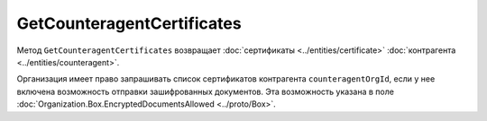 GetCounteragentCertificates
===========================

Метод ``GetCounteragentCertificates`` возвращает :doc:`сертификаты <../entities/certificate>` :doc:`контрагента <../entities/counteragent>`.

.. http:get:: /GetCounteragentCertificates

	:queryparam myOrgId: идентификатор организации, от лица которой будет произведен поиск сертификатов контрагента.
	:queryparam counteragentOrgId: идентификатор организации, у которой осуществляется поиск сертификатов контрагента.
	
	:requestheader Authorization: данные, необходимые для :doc:`авторизации <../Authorization>`.
	
	:statuscode 200: операция успешно завершена.
	:statuscode 400: данные в запросе имеют неверный формат или отсутствуют обязательные параметры.
	:statuscode 401: в запросе отсутствует HTTP-заголовок ``Authorization`` или в этом заголовке содержатся некорректные авторизационные данные.
	:statuscode 402: у организации с указанным идентификатором ``myOrgId`` закончилась подписка на API.
	:statuscode 403: доступ к списку сертификатов организации ``counteragentOrgId`` от организации ``myOrgId`` с предоставленным авторизационным токеном запрещен.
	:statuscode 404: партнерские отношения между организациями ``myOrgId`` и ``counteragentOrgId`` не установлены.
	:statuscode 405: используется неподходящий HTTP-метод.
	:statuscode 500: при обработке запроса возникла непредвиденная ошибка.
	
	:response Body: Тело ответа содержит информацию о сертификатах контрагента ``counteragentOrgId``, представленную структурой :doc:`CounteragentCertificateList <../proto/Counteragent>`.

Организация имеет право запрашивать список сертификатов контрагента ``counteragentOrgId``, если у нее включена возможность отправки зашифрованных документов. Эта возможность указана в поле :doc:`Organization.Box.EncryptedDocumentsAllowed <../proto/Box>`.